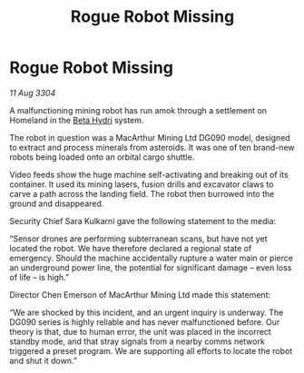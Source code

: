 :PROPERTIES:
:ID:       dca40756-367a-401a-822c-0220c4b2b222
:END:
#+title: Rogue Robot Missing
#+filetags: :3304:galnet:

* Rogue Robot Missing

/11 Aug 3304/

A malfunctioning mining robot has run amok through a settlement on Homeland in the [[id:0db1f0b9-a70d-4384-96a5-c1587a8270b1][Beta Hydri]] system. 

The robot in question was a MacArthur Mining Ltd DG090 model, designed to extract and process minerals from asteroids. It was one of ten brand-new robots being loaded onto an orbital cargo shuttle. 

Video feeds show the huge machine self-activating and breaking out of its container. It used its mining lasers, fusion drills and excavator claws to carve a path across the landing field. The robot then burrowed into the ground and disappeared. 

Security Chief Sara Kulkarni gave the following statement to the media: 

“Sensor drones are performing subterranean scans, but have not yet located the robot. We have therefore declared a regional state of emergency. Should the machine accidentally rupture a water main or pierce an underground power line, the potential for significant damage – even loss of life – is high.” 

Director Chen Emerson of MacArthur Mining Ltd made this statement: 

“We are shocked by this incident, and an urgent inquiry is underway. The DG090 series is highly reliable and has never malfunctioned before. Our theory is that, due to human error, the unit was placed in the incorrect standby mode, and that stray signals from a nearby comms network triggered a preset program. We are supporting all efforts to locate the robot and shut it down.”
